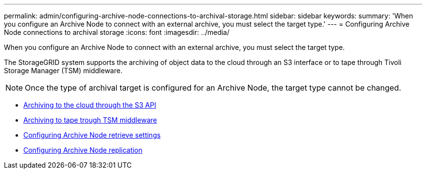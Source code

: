 ---
permalink: admin/configuring-archive-node-connections-to-archival-storage.html
sidebar: sidebar
keywords:
summary: 'When you configure an Archive Node to connect with an external archive, you must select the target type.'
---
= Configuring Archive Node connections to archival storage
:icons: font
:imagesdir: ../media/

[.lead]
When you configure an Archive Node to connect with an external archive, you must select the target type.

The StorageGRID system supports the archiving of object data to the cloud through an S3 interface or to tape through Tivoli Storage Manager (TSM) middleware.

NOTE: Once the type of archival target is configured for an Archive Node, the target type cannot be changed.

* xref:archiving-to-cloud-through-s3-api.adoc[Archiving to the cloud through the S3 API]
* xref:archiving-to-tape-through-tsm-middleware.adoc[Archiving to tape trough TSM middleware]
* xref:configuring-archive-node-retrieve-settings.adoc[Configuring Archive Node retrieve settings]
* xref:configuring-archive-node-replication.adoc[Configuring Archive Node replication]
